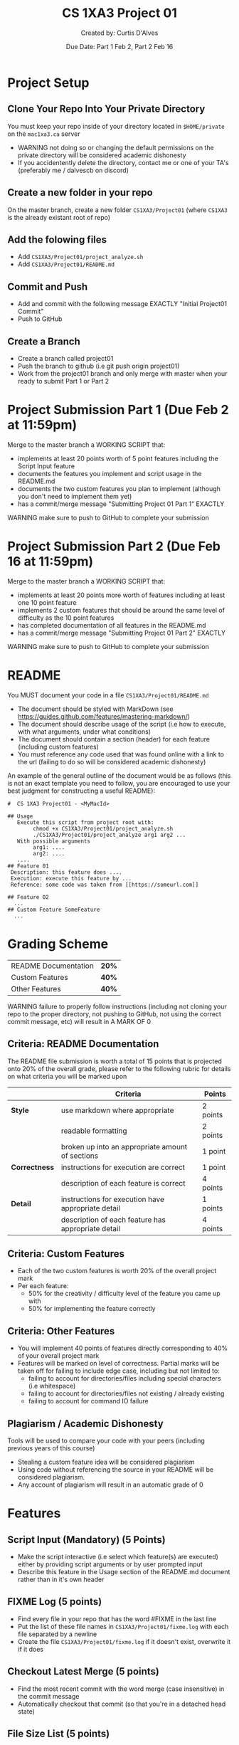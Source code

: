 # #+LaTeX_CLASS: customarticle
#+LATEX_HEADER: \usepackage[dvipsnames]{xcolor}
#+LATEX_HEADER: \usepackage{xcolor-solarized}
#+LATEX_HEADER: \usepackage{sectsty}
#+LATEX_HEADER: \sectionfont{\color{blue}}  % sets colour of sections
#+LATEX_HEADER: \subsectionfont{\color{blue}}  % sets colour of sections
# #+LATEX_HEADER: \pagecolor{solarized-base3}
#+MACRO: color @@latex:{\color{$1}@@$2@@latex:}@@

#+LATEX_HEADER: \usepackage{geometry}
#+LATEX_HEADER: \geometry{a4paper,left=2.5cm,top=4cm,right=2.5cm,bottom=4cm,marginparsep=7pt, marginparwidth=.6in}

#+Title: {{{color(blue,CS 1XA3 Project 01)}}}
#+Author: {{{color(blue,Created by: Curtis D'Alves)}}}
#+Date: {{{color(blue,Due Date: Part 1 Feb 2\, Part 2 Feb 16)}}}
#+Email: curtis.dalves@gmail.com


#+LaTeX: \newpage 

* Project Setup
** Clone Your Repo Into Your Private Directory
   You must keep your repo inside of your directory located in =$HOME/private= on
   the =mac1xa3.ca= server
     - {{{color(red,WARNING)}}} not doing so or changing the default permissions
       on the private directory will be considered academic dishonesty
     - If you accidentently delete the directory, contact me or one of your TA's (preferably me / dalvescb on discord)
** Create a new folder in your repo
    On the {{{color(purple,master branch)}}}, create a new folder =CS1XA3/Project01= (where =CS1XA3= is the already existant root of repo)
** Add the folowing files
   - Add =CS1XA3/Project01/project_analyze.sh=
   - Add =CS1XA3/Project01/README.md=
** Commit and Push
   - Add and commit with the following message {{{color(purple,EXACTLY)}}} {{{color(olive,"Initial Project01 Commit")}}}
   - Push to GitHub
** Create a Branch
   - Create a branch called {{{color(purple,project01)}}}
   - Push the branch to github (i.e {{{color(purple,git push origin project01)}}})
   - Work from the {{{color(purple,project01)}}} branch and {{{color(red,only
     merge with master when your ready to submit Part 1 or Part 2)}}}

#+LATEX: \newpage

* Project Submission Part 1 (Due Feb 2 at 11:59pm)
  Merge to the master branch a {{{color(purple,WORKING SCRIPT)}}} that:
    - implements at least {{{color(purple,20 points)}}} worth of {{{color(purple,5 point)}}} features including the
      {{{color(purple,Script Input)}}} feature
    - documents the features you implement and script usage in the {{{color(purple,README.md)}}}
    - documents the {{{color(purple,two custom features)}}} you plan to implement (although you
      don't need to implement them yet)
    - has a commit/merge message {{{color(olive,"Submitting Project 01 Part 1")}}} {{{color(purple,EXACTLY)}}}
  {{{color(red,WARNING)}}} make sure to push to GitHub to complete your submission 
  
* Project Submission Part 2 (Due Feb 16 at 11:59pm)
  Merge to the master branch a {{{color(purple,WORKING SCRIPT)}}} that:
    - implements at least {{{color(purple,20 points)}}} more worth of features
      including {{{color(purple,at least one 10 point feature)}}}
    - implements {{{color(purple,2 custom features)}}} that should be around the same level of
      difficulty as the {{{color(purple,10 point features)}}}
    - has completed documentation of all features in the {{{color(purple,README.md)}}}
    - has a commit/merge message {{{color(olive,"Submitting Project 01 Part 2")}}} {{{color(purple,EXACTLY)}}}
   {{{color(red,WARNING)}}} make sure to push to GitHub to complete your submission

#+Latex: \newpage

* README 
  You {{{color(purple,MUST)}}} document your code in a file =CS1XA3/Project01/README.md=
  - The document should be styled with {{{color(purple,MarkDown)}}} (see
    {{{color(cyan,[[https://guides.github.com/features/mastering-markdown/]])}}})
  - The document should describe usage of the script (i.e how to execute, with what arguments, under what conditions)
  - The document should contain a section (header) for each feature (including custom features)
  - You must reference any code used that was found online with a link to the
    url (failing to do so will be considered academic dishonesty)
 An example of the general outline of the document would be as follows (this is
 not an exact template you need to follow, you are encouraged to use your best
 judgment for constructing a useful README):
 
 
#+BEGIN_EXAMPLE
#  CS 1XA3 Project01 - <MyMacId>

## Usage
   Execute this script from project root with:
        chmod +x CS1XA3/Project01/project_analyze.sh
        ./CS1XA3/Project01/project_analyze arg1 arg2 ...
   With possible arguments
        arg1: ....
        arg2: ....
   ....
## Feature 01
 Description: this feature does ....
 Execution: execute this feature by ...
 Reference: some code was taken from [[https://someurl.com]]

## Feature 02
  ...
## Custom Feature SomeFeature
  ...
#+END_EXAMPLE

#+Latex: \newpage

* Grading Scheme
  | README Documentation                                    | *20%* |
  | Custom Features                                         | *40%* |
  | Other Features                                          | *40%* |
   {{{color(red,WARNING)}}} failure to properly follow instructions (including not cloning
    your repo to the proper directory, not pushing to GitHub, not using the
    correct commit message, etc) will result in {{{color(purple,A MARK OF 0)}}}
   
** Criteria: README Documentation 
   The README file submission is worth a total of {{{color(purple,15 points)}}}
   that is projected onto {{{color(purple,20% of the overall grade)}}}, please
   refer to the following rubric for details on what criteria you will be marked
   upon
     
#+ATTR_LATEX: :align |l|l|l|l|l|
|               | *Criteria*                                         | *Points* |
|---------------+----------------------------------------------------+----------|
| *Style*       | use markdown where appropriate                     | 2 points |
|               | readable formatting                                | 2 points |
|               | broken up into an appropriate amount of sections   | 1 point  |
|---------------+----------------------------------------------------+----------|
| *Correctness* | instructions for execution are correct             | 1 point  |
|               | description of each feature is correct             | 4 points |
|---------------+----------------------------------------------------+----------|
| *Detail*      | instructions for execution have appropriate detail | 1 points |
|               | description of each feature has appropriate detail | 4 points |

** Criteria: Custom Features 
   - Each of the two custom features is worth {{{color(purple,20%)}}} of the overall project mark
   - Per each feature:
     - {{{color(purple,50%)}}} for the creativity / difficulty level of
       the feature you came up with
     - {{{color(purple,50%)}}} for implementing the feature correctly

** Criteria: Other Features
   - You will implement {{{color(purple,40 points)}}} of features directly corresponding
     to {{{color(purple,40%)}}} of your overall project mark
   - Features will be marked on level of correctness. Partial marks will be
     taken off for failing to include edge case, including but not limited to:
     - failing to account for directories/files including special characters
       (i.e whitespace)
     - failing to account for directories/files not existing / already existing
     - failing to account for command IO failure

** Plagiarism / Academic Dishonesty
   Tools will be used to compare your code with your peers (including previous
   years of this course) 
   - Stealing a custom feature idea will be considered plagiarism
   - Using code without referencing the source in your README will be considered
     plagiarism.
   - Any account of plagiarism will result in an automatic grade of 0
     
#+Latex: \newpage

* Features
** Script Input (*Mandatory*) (5 Points)
   - Make the script interactive (i.e select which feature(s) are executed)
     either by providing script arguments or by user prompted input 
   - Describe this feature in the {{{color(purple,Usage)}}} section of the {{{color(purple,README.md)}}} document
     rather than in it's own header 
** FIXME Log (5 points)     
   - Find every file in your repo that has the word {{{color(purple,#FIXME)}}} in the last line 
   - Put the list of these file names in  =CS1XA3/Project01/fixme.log= with each file separated by a newline
   - Create the file =CS1XA3/Project01/fixme.log= if it doesn't exist, overwrite
     it if it does
** Checkout Latest Merge (5 points)
   - Find the most recent commit with the word {{{color(purple,merge)}}} (case
     insensitive) in the commit message
   - Automatically checkout that commit (so that you're in a detached head
     state)
** File Size List (5 points)
   - List all files in the repo (just files not directories) and their sizes in
     a human readable format (i.e KB, MB, GB, etc)
   - List the files sorted from largest to smallest
** File Type Count (5 points) 
   - Using the read command (with a prompt), prompt the user for an extension
     (i.e txt, pdf, py, etc)
   - Output the number of files in your repo with that extension
** Find Tag (5 points)
   - Using the read command (with a prompt, prompt the user for a Tag (any
     single word)
   - Create a log file =CS1XA3/Project01/Tag.log= (where Tag is the name of the
     Tag provided) if it doesn't already exist, overwrite it if it does
   - For each python file (i.e ending in {{{color(purple,.py)}}}) in the repo, find all lines
     that begin with a comment (i.e =#=) and include Tag and put them in =CS1XA3/Project01/Tag.log= 
** Switch to Executable (10 points)
   - Find all shell scripts (i.e ending in {{{color(purple,.sh)}}}) in the repo
   - Create a file =CS1XA3/Project01/permissions.log= if it doesn't already exist
   - Using the read command, prompt the user to {{{color(purple,Change)}}} or
     {{{color(purple,Restore)}}} (use a prompt that tells the user what to do)
   - If the user selects {{{color(purple,Change)}}}:
     - For each shell script, change the permissions so that only people who
       have write permissions also have executable permissions (i.e if only
       user has write permissions, then only user has executable permissions)
     - Store a log of the file and it's original permissions in
       =CS1XA3/Project01/permissions.log= (overwrite it if it already exists)
   - If the user selects {{{color(purple,Restore)}}}
     - Restore each file to its original permissions (as specified in
       =CS1XA3/Project01/permissions.log=) 
** Backup and Delete / Restore (10 points)
   - Using the read command, prompt the user to {{{color(purple,Backup)}}} or
     {{{color(purple,Restore)}}} (use a prompt that tells the user what to do)
   - If the user selects {{{color(purple,Backup)}}}:
     - Create an empty directory =CS1XA3/Project01/backup= if it doesn't exit
     - Empty the directory =CS1XA3/Project01/backup= if it does exist
     - Find all files that end in the {{{color(purple,.tmp)}}} extension
       - copy them to the =CS1XA3/Project01/backup= directory
       - delete them from their original location
       - create a file =CS1XA3/Project01/backup/restore.log= that contains a
         list of paths of the files original locations
   - If the user selects {{{color(purple,Restore)}}}:
     - use the file =CS1XA3/Project01/backup/restore.log= to restore the files
       to their original location
     - if the file does not exist, through an error message

